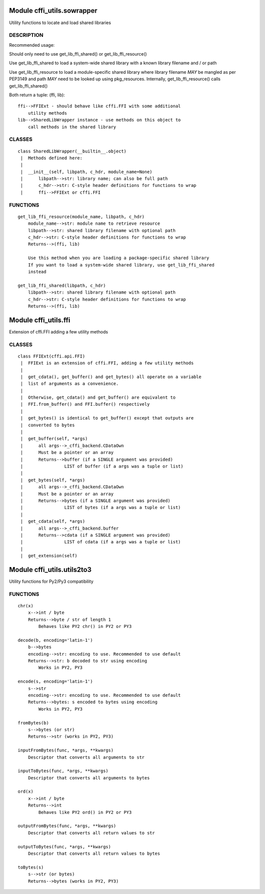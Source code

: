 Module cffi\_utils.sowrapper
============================

Utility functions to locate and load shared libraries

DESCRIPTION
~~~~~~~~~~~

Recommended usage:

Should only need to use get\_lib\_ffi\_shared() or
get\_lib\_ffi\_resource()

Use get\_lib\_ffi\_shared to load a system-wide shared library with a
known library filename and / or path

Use get\_lib\_ffi\_resource to load a module-specific shared library
where library filename *MAY* be mangled as per PEP3149 and path *MAY*
need to be looked up using pkg\_resources. Internally,
get\_lib\_ffi\_resource() calls get\_lib\_ffi\_shared()

Both return a tuple: (ffi, lib):

::

    ffi-->FFIExt - should behave like cffi.FFI with some additional
        utility methods
    lib-->SharedLibWrapper instance - use methods on this object to
        call methods in the shared library

CLASSES
~~~~~~~

::

        class SharedLibWrapper(__builtin__.object)
         |  Methods defined here:
         |  
         |  __init__(self, libpath, c_hdr, module_name=None)
         |      libpath-->str: library name; can also be full path
         |      c_hdr-->str: C-style header definitions for functions to wrap
         |      ffi-->FFIExt or cffi.FFI

FUNCTIONS
~~~~~~~~~

::

    get_lib_ffi_resource(module_name, libpath, c_hdr)
        module_name-->str: module name to retrieve resource
        libpath-->str: shared library filename with optional path
        c_hdr-->str: C-style header definitions for functions to wrap
        Returns-->(ffi, lib)
        
        Use this method when you are loading a package-specific shared library
        If you want to load a system-wide shared library, use get_lib_ffi_shared
        instead
        
    get_lib_ffi_shared(libpath, c_hdr)
        libpath-->str: shared library filename with optional path
        c_hdr-->str: C-style header definitions for functions to wrap
        Returns-->(ffi, lib)

Module cffi\_utils.ffi
======================

Extension of cffi.FFI adding a few utility methods

CLASSES
~~~~~~~

::

        class FFIExt(cffi.api.FFI)
         |  FFIExt is an extension of cffi.FFI, adding a few utility methods
         |  
         |  get_cdata(), get_buffer() and get_bytes() all operate on a variable
         |  list of arguments as a convenience.
         |  
         |  Otherwise, get_cdata() and get_buffer() are equivalent to
         |  FFI.from_buffer() and FFI.buffer() respectively
         |  
         |  get_bytes() is identical to get_buffer() except that outputs are
         |  converted to bytes
         |  
         |  get_buffer(self, *args)
         |      all args-->_cffi_backend.CDataOwn
         |      Must be a pointer or an array
         |      Returns-->buffer (if a SINGLE argument was provided)
         |                LIST of buffer (if a args was a tuple or list)
         |  
         |  get_bytes(self, *args)
         |      all args-->_cffi_backend.CDataOwn
         |      Must be a pointer or an array
         |      Returns-->bytes (if a SINGLE argument was provided)
         |                LIST of bytes (if a args was a tuple or list)
         |  
         |  get_cdata(self, *args)
         |      all args-->_cffi_backend.buffer
         |      Returns-->cdata (if a SINGLE argument was provided)
         |                LIST of cdata (if a args was a tuple or list)
         |  
         |  get_extension(self)

Module cffi\_utils.utils2to3
============================

Utility functions for Py2/Py3 compatibility

FUNCTIONS
~~~~~~~~~

::

    chr(x)
        x-->int / byte
        Returns-->byte / str of length 1
            Behaves like PY2 chr() in PY2 or PY3
        
    decode(b, encoding='latin-1')
        b-->bytes
        encoding-->str: encoding to use. Recommended to use default
        Returns-->str: b decoded to str using encoding
            Works in PY2, PY3
        
    encode(s, encoding='latin-1')
        s-->str
        encoding-->str: encoding to use. Recommended to use default
        Returns-->bytes: s encoded to bytes using encoding
            Works in PY2, PY3
        
    fromBytes(b)
        s-->bytes (or str)
        Returns-->str (works in PY2, PY3)
        
    inputFromBytes(func, *args, **kwargs)
        Descriptor that converts all arguments to str
        
    inputToBytes(func, *args, **kwargs)
        Descriptor that converts all arguments to bytes
        
    ord(x)
        x-->int / byte
        Returns-->int
            Behaves like PY2 ord() in PY2 or PY3
        
    outputFromBytes(func, *args, **kwargs)
        Descriptor that converts all return values to str
        
    outputToBytes(func, *args, **kwargs)
        Descriptor that converts all return values to bytes
        
    toBytes(s)
        s-->str (or bytes)
        Returns-->bytes (works in PY2, PY3)

